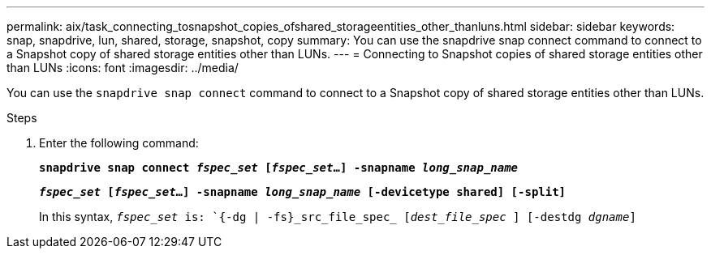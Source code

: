 ---
permalink: aix/task_connecting_tosnapshot_copies_ofshared_storageentities_other_thanluns.html
sidebar: sidebar
keywords: snap, snapdrive, lun, shared, storage, snapshot, copy
summary: You can use the snapdrive snap connect command to connect to a Snapshot copy of shared storage entities other than LUNs.
---
= Connecting to Snapshot copies of shared storage entities other than LUNs
:icons: font
:imagesdir: ../media/

[.lead]
You can use the `snapdrive snap connect` command to connect to a Snapshot copy of shared storage entities other than LUNs.

.Steps

. Enter the following command:
+
`*snapdrive snap connect _fspec_set_ [_fspec_set_...] -snapname _long_snap_name_*`
+
`*_fspec_set_ [_fspec_set_...] -snapname _long_snap_name_ [-devicetype shared] [-split]*`
+
In this syntax, `_fspec_set_ is: `{-dg | -fs}_src_file_spec_ [_dest_file_spec_ ] [-destdg _dgname_]`
